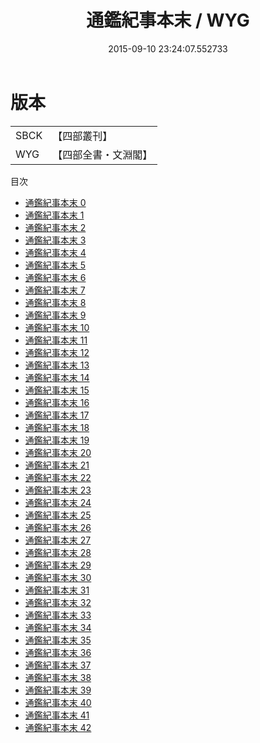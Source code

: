 #+TITLE: 通鑑紀事本末 / WYG

#+DATE: 2015-09-10 23:24:07.552733
* 版本
 |      SBCK|【四部叢刊】  |
 |       WYG|【四部全書・文淵閣】|
目次
 - [[file:KR2c0001_000.txt][通鑑紀事本末 0]]
 - [[file:KR2c0001_001.txt][通鑑紀事本末 1]]
 - [[file:KR2c0001_002.txt][通鑑紀事本末 2]]
 - [[file:KR2c0001_003.txt][通鑑紀事本末 3]]
 - [[file:KR2c0001_004.txt][通鑑紀事本末 4]]
 - [[file:KR2c0001_005.txt][通鑑紀事本末 5]]
 - [[file:KR2c0001_006.txt][通鑑紀事本末 6]]
 - [[file:KR2c0001_007.txt][通鑑紀事本末 7]]
 - [[file:KR2c0001_008.txt][通鑑紀事本末 8]]
 - [[file:KR2c0001_009.txt][通鑑紀事本末 9]]
 - [[file:KR2c0001_010.txt][通鑑紀事本末 10]]
 - [[file:KR2c0001_011.txt][通鑑紀事本末 11]]
 - [[file:KR2c0001_012.txt][通鑑紀事本末 12]]
 - [[file:KR2c0001_013.txt][通鑑紀事本末 13]]
 - [[file:KR2c0001_014.txt][通鑑紀事本末 14]]
 - [[file:KR2c0001_015.txt][通鑑紀事本末 15]]
 - [[file:KR2c0001_016.txt][通鑑紀事本末 16]]
 - [[file:KR2c0001_017.txt][通鑑紀事本末 17]]
 - [[file:KR2c0001_018.txt][通鑑紀事本末 18]]
 - [[file:KR2c0001_019.txt][通鑑紀事本末 19]]
 - [[file:KR2c0001_020.txt][通鑑紀事本末 20]]
 - [[file:KR2c0001_021.txt][通鑑紀事本末 21]]
 - [[file:KR2c0001_022.txt][通鑑紀事本末 22]]
 - [[file:KR2c0001_023.txt][通鑑紀事本末 23]]
 - [[file:KR2c0001_024.txt][通鑑紀事本末 24]]
 - [[file:KR2c0001_025.txt][通鑑紀事本末 25]]
 - [[file:KR2c0001_026.txt][通鑑紀事本末 26]]
 - [[file:KR2c0001_027.txt][通鑑紀事本末 27]]
 - [[file:KR2c0001_028.txt][通鑑紀事本末 28]]
 - [[file:KR2c0001_029.txt][通鑑紀事本末 29]]
 - [[file:KR2c0001_030.txt][通鑑紀事本末 30]]
 - [[file:KR2c0001_031.txt][通鑑紀事本末 31]]
 - [[file:KR2c0001_032.txt][通鑑紀事本末 32]]
 - [[file:KR2c0001_033.txt][通鑑紀事本末 33]]
 - [[file:KR2c0001_034.txt][通鑑紀事本末 34]]
 - [[file:KR2c0001_035.txt][通鑑紀事本末 35]]
 - [[file:KR2c0001_036.txt][通鑑紀事本末 36]]
 - [[file:KR2c0001_037.txt][通鑑紀事本末 37]]
 - [[file:KR2c0001_038.txt][通鑑紀事本末 38]]
 - [[file:KR2c0001_039.txt][通鑑紀事本末 39]]
 - [[file:KR2c0001_040.txt][通鑑紀事本末 40]]
 - [[file:KR2c0001_041.txt][通鑑紀事本末 41]]
 - [[file:KR2c0001_042.txt][通鑑紀事本末 42]]

